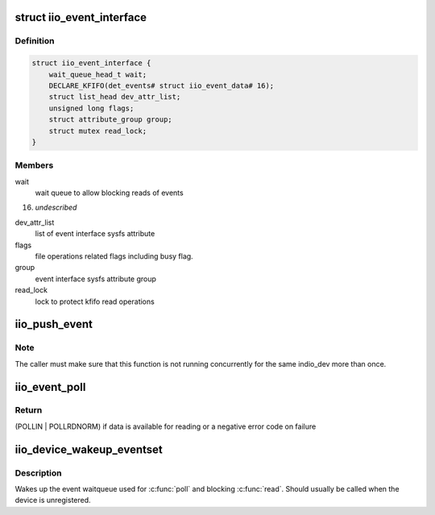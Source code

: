 .. -*- coding: utf-8; mode: rst -*-
.. src-file: drivers/iio/industrialio-event.c

.. _`iio_event_interface`:

struct iio_event_interface
==========================

.. c:type:: struct iio_event_interface

    chrdev interface for an event line

.. _`iio_event_interface.definition`:

Definition
----------

.. code-block:: c

    struct iio_event_interface {
        wait_queue_head_t wait;
        DECLARE_KFIFO(det_events# struct iio_event_data# 16);
        struct list_head dev_attr_list;
        unsigned long flags;
        struct attribute_group group;
        struct mutex read_lock;
    }

.. _`iio_event_interface.members`:

Members
-------

wait
    wait queue to allow blocking reads of events

16)
    *undescribed*

dev_attr_list
    list of event interface sysfs attribute

flags
    file operations related flags including busy flag.

group
    event interface sysfs attribute group

read_lock
    lock to protect kfifo read operations

.. _`iio_push_event`:

iio_push_event
==============

.. c:function:: int iio_push_event(struct iio_dev *indio_dev, u64 ev_code, s64 timestamp)

    try to add event to the list for userspace reading

    :param struct iio_dev \*indio_dev:
        IIO device structure

    :param u64 ev_code:
        What event

    :param s64 timestamp:
        When the event occurred

.. _`iio_push_event.note`:

Note
----

The caller must make sure that this function is not running
concurrently for the same indio_dev more than once.

.. _`iio_event_poll`:

iio_event_poll
==============

.. c:function:: unsigned int iio_event_poll(struct file *filep, struct poll_table_struct *wait)

    poll the event queue to find out if it has data

    :param struct file \*filep:
        File structure pointer to identify the device

    :param struct poll_table_struct \*wait:
        Poll table pointer to add the wait queue on

.. _`iio_event_poll.return`:

Return
------

(POLLIN \| POLLRDNORM) if data is available for reading
or a negative error code on failure

.. _`iio_device_wakeup_eventset`:

iio_device_wakeup_eventset
==========================

.. c:function:: void iio_device_wakeup_eventset(struct iio_dev *indio_dev)

    Wakes up the event waitqueue

    :param struct iio_dev \*indio_dev:
        The IIO device

.. _`iio_device_wakeup_eventset.description`:

Description
-----------

Wakes up the event waitqueue used for \ :c:func:`poll`\  and blocking \ :c:func:`read`\ .
Should usually be called when the device is unregistered.

.. This file was automatic generated / don't edit.

